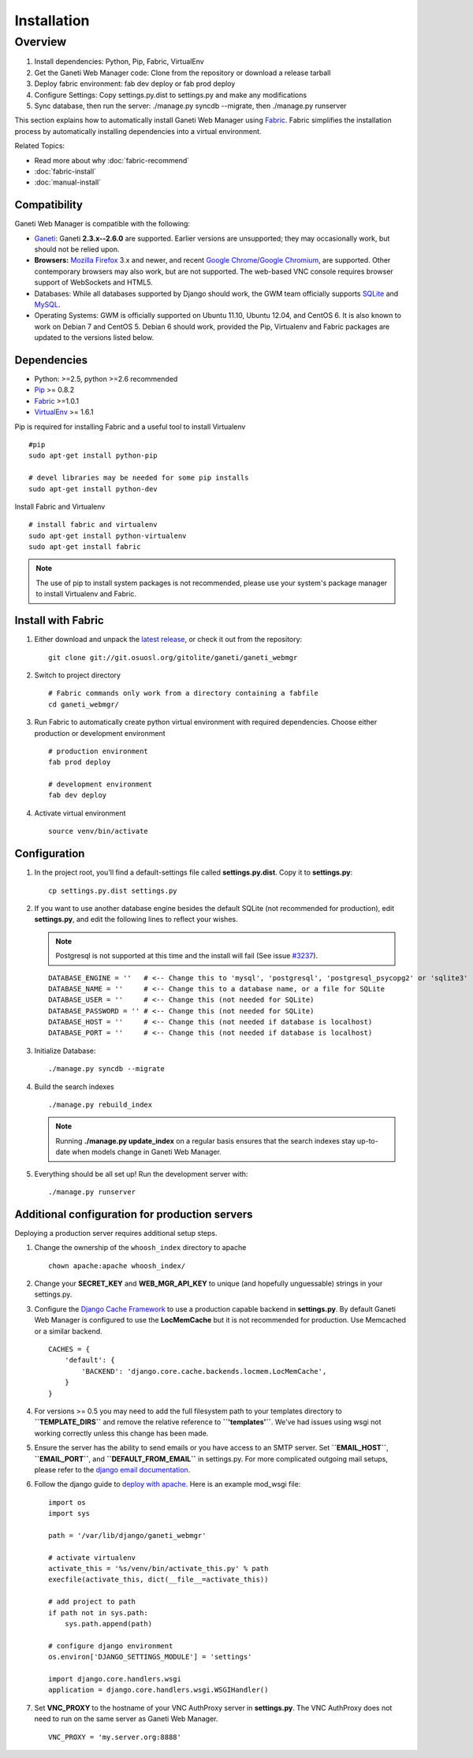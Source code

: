 Installation
============

.. Note: Installing from the tarball is the preferred method. After
         installing the dependencies, please download the tarball instead of
         cloning the repository.

Overview
~~~~~~~~

#. Install dependencies: Python, Pip, Fabric, VirtualEnv
#. Get the Ganeti Web Manager code: Clone from the repository or
   download a release tarball
#. Deploy fabric environment: fab dev deploy or fab prod deploy
#. Configure Settings: Copy settings.py.dist to settings.py and make
   any modifications
#. Sync database, then run the server: ./manage.py syncdb --migrate,
   then ./manage.py runserver

This section explains how to automatically install Ganeti Web Manager
using Fabric_. Fabric simplifies the installation process by
automatically installing dependencies into a virtual environment.

Related Topics:

-  Read more about why :doc:`fabric-recommend`
-  :doc:`fabric-install`
-  :doc:`manual-install`

.. _Fabric: http://docs.fabfile.org/

Compatibility
-------------

Ganeti Web Manager is compatible with the following:

- `Ganeti`_: Ganeti **2.3.x--2.6.0** are supported. Earlier versions are
  unsupported; they may occasionally work, but should not be relied upon.
- **Browsers:** `Mozilla Firefox`_ 3.x and newer, and recent `Google
  Chrome`_/`Google Chromium`_, are supported. Other contemporary browsers may
  also work, but are not supported. The web-based VNC
  console requires browser support of WebSockets and HTML5.
- Databases: While all databases supported by Django should work, the GWM team
  officially supports `SQLite`_ and `MySQL`_.
- Operating Systems: GWM is officially supported on Ubuntu 11.10, Ubuntu
  12.04, and CentOS 6. It is also known to work on Debian 7 and CentOS 5.
  Debian 6 should work, provided the Pip, Virtualenv and Fabric packages are
  updated to the versions listed below.

.. _Ganeti: http://code.google.com/p/ganeti/
.. _Mozilla Firefox: http://mozilla.com/firefox
.. _Google Chrome: http://www.google.com/chrome/
.. _Google Chromium: http://www.chromium.org/
.. _SQLite: https://sqlite.org/
.. _MySQL: https://www.mysql.com/

Dependencies
------------

-  Python: >=2.5, python >=2.6 recommended
-  `Pip <http://www.pip-installer.org/en/latest/index.html>`_ >= 0.8.2
-  Fabric_ >=1.0.1
-  `VirtualEnv <http://pypi.python.org/pypi/virtualenv>`_ >= 1.6.1

Pip is required for installing Fabric and a useful tool to install
Virtualenv

::

    #pip
    sudo apt-get install python-pip

    # devel libraries may be needed for some pip installs
    sudo apt-get install python-dev

Install Fabric and Virtualenv

::

    # install fabric and virtualenv
    sudo apt-get install python-virtualenv
    sudo apt-get install fabric

.. Note:: The use of pip to install system packages is not recommended,
          please use your system's package manager to install Virtualenv and
          Fabric.

Install with Fabric
-------------------

#. Either download and unpack the `latest
   release <http://code.osuosl.org/projects/ganeti-webmgr/files>`_, or
   check it out from the repository:

   ::

       git clone git://git.osuosl.org/gitolite/ganeti/ganeti_webmgr

#. Switch to project directory

   ::

       # Fabric commands only work from a directory containing a fabfile
       cd ganeti_webmgr/

#. Run Fabric to automatically create python virtual environment with
   required dependencies. Choose either production or development
   environment

   ::

       # production environment
       fab prod deploy

       # development environment
       fab dev deploy

#. Activate virtual environment

   ::

       source venv/bin/activate

Configuration
-------------

#. In the project root, you'll find a default-settings file called
   **settings.py.dist**. Copy it to **settings.py**:

   ::

       cp settings.py.dist settings.py

#. If you want to use another database engine besides the default SQLite
   (not recommended for production), edit **settings.py**, and edit the
   following lines to reflect your wishes.

   .. Note:: Postgresql is not supported at this time and the
             install will fail (See issue `#3237 <http://code.osuosl.org/issues/3237>`_).

   ::

       DATABASE_ENGINE = ''   # <-- Change this to 'mysql', 'postgresql', 'postgresql_psycopg2' or 'sqlite3'
       DATABASE_NAME = ''     # <-- Change this to a database name, or a file for SQLite
       DATABASE_USER = ''     # <-- Change this (not needed for SQLite)
       DATABASE_PASSWORD = '' # <-- Change this (not needed for SQLite)
       DATABASE_HOST = ''     # <-- Change this (not needed if database is localhost)
       DATABASE_PORT = ''     # <-- Change this (not needed if database is localhost)

#. Initialize Database:

   ::

       ./manage.py syncdb --migrate

#. Build the search indexes

   ::

       ./manage.py rebuild_index

   .. Note:: Running **./manage.py update\_index** on a regular basis
             ensures that the search indexes stay up-to-date when models change in
             Ganeti Web Manager.

#. Everything should be all set up! Run the development server with:

   ::

       ./manage.py runserver

.. _install-additional-config:

Additional configuration for production servers
-----------------------------------------------

Deploying a production server requires additional setup steps.

#. Change the ownership of the ``whoosh_index`` directory to apache

   ::

       chown apache:apache whoosh_index/

#. Change your **SECRET\_KEY** and **WEB\_MGR\_API\_KEY** to unique (and
   hopefully unguessable) strings in your settings.py.
#. Configure the `Django Cache
   Framework <http://docs.djangoproject.com/en/dev/topics/cache/>`_ to
   use a production capable backend in **settings.py**. By default
   Ganeti Web Manager is configured to use the **LocMemCache** but it is
   not recommended for production. Use Memcached or a similar backend.

   ::

       CACHES = {
           'default': {
               'BACKEND': 'django.core.cache.backends.locmem.LocMemCache',
           }
       }

#. For versions >= 0.5 you may need to add the full filesystem path to
   your templates directory to **``TEMPLATE_DIRS``** and remove the
   relative reference to **``'templates'``**. We've had issues using
   wsgi not working correctly unless this change has been made.
#. Ensure the server has the ability to send emails or you have access
   to an SMTP server. Set **``EMAIL_HOST``**, **``EMAIL_PORT``**, and
   **``DEFAULT_FROM_EMAIL``** in settings.py. For more complicated
   outgoing mail setups, please refer to the `django email
   documentation <http://docs.djangoproject.com/en/dev/topics/email/>`_.
#. Follow the django guide to `deploy with
   apache. <https://docs.djangoproject.com/en/dev/howto/deployment/wsgi/modwsgi/>`_
   Here is an example mod\_wsgi file:

   ::

       import os
       import sys

       path = '/var/lib/django/ganeti_webmgr'

       # activate virtualenv
       activate_this = '%s/venv/bin/activate_this.py' % path
       execfile(activate_this, dict(__file__=activate_this))

       # add project to path
       if path not in sys.path:
           sys.path.append(path)

       # configure django environment
       os.environ['DJANGO_SETTINGS_MODULE'] = 'settings'

       import django.core.handlers.wsgi
       application = django.core.handlers.wsgi.WSGIHandler()

#. Set **VNC\_PROXY** to the hostname of your VNC AuthProxy server in
   **settings.py**. The VNC AuthProxy does not need to run on the same
   server as Ganeti Web Manager.

   ::

       VNC_PROXY = 'my.server.org:8888'
